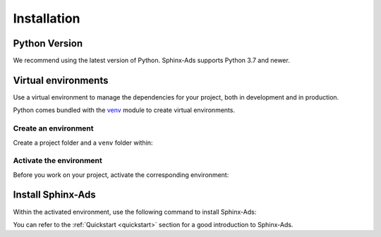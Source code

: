 .. _install:

Installation
============

Python Version
--------------
We recommend using the latest version of Python. Sphinx-Ads supports Python 3.7 and newer.

Virtual environments
--------------------
Use a virtual environment to manage the dependencies for your project, both in development and in production.

Python comes bundled with the `venv <https://docs.python.org/3/library/venv.html#module-venv>`_
module to create virtual environments.

Create an environment
+++++++++++++++++++++
Create a project folder and a ``venv`` folder within:

.. tab-set::

    .. tab-item:: macOS/Linux
        :sync: unix

        .. code-block:: bash

            $ mkdir myproject
            $ cd myproject
            $ python3 -m venv .venv

    .. tab-item:: Windows
        :sync: win

        .. code-block:: posh

            > mkdir myproject
            > cd myproject
            > python -m venv .venv

Activate the environment
++++++++++++++++++++++++
Before you work on your project, activate the corresponding environment:

.. tab-set::

    .. tab-item:: macOS/Linux
        :sync: unix

        .. code-block:: bash

            $ .venv/bin/activate

    .. tab-item:: Windows
        :sync: win

        .. code-block:: posh

            > .venv\Scripts\activate

Install Sphinx-Ads
------------------
Within the activated environment, use the following command to install Sphinx-Ads:

.. tab-set::

    .. tab-item:: Using pip

        .. code-block:: bash

           $ pip install sphinx-ads

    .. tab-item:: From source

        .. code-block:: bash

           $ git clone https://github.com/useblocks/sphinx-ads
           $ cd sphinx-ads
           $ pip install .


You can refer to the :ref:`Quickstart <quickstart>` section for a good introduction to Sphinx-Ads.